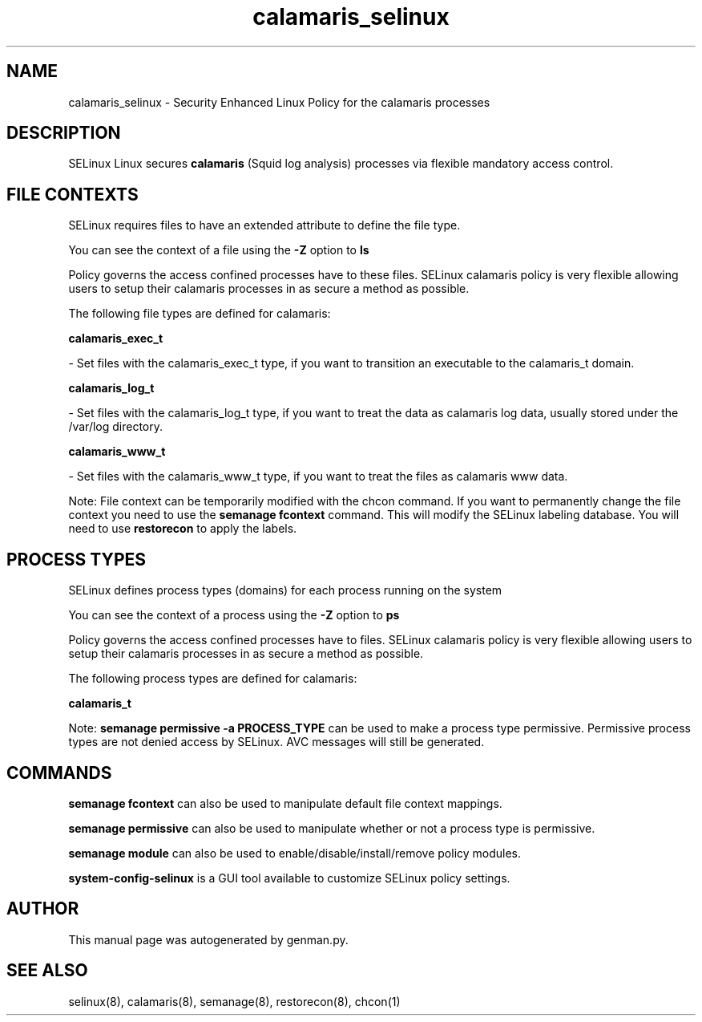 .TH  "calamaris_selinux"  "8"  "calamaris" "dwalsh@redhat.com" "calamaris SELinux Policy documentation"
.SH "NAME"
calamaris_selinux \- Security Enhanced Linux Policy for the calamaris processes
.SH "DESCRIPTION"


SELinux Linux secures
.B calamaris
(Squid log analysis)
processes via flexible mandatory access
control.  



.SH FILE CONTEXTS
SELinux requires files to have an extended attribute to define the file type. 
.PP
You can see the context of a file using the \fB\-Z\fP option to \fBls\bP
.PP
Policy governs the access confined processes have to these files. 
SELinux calamaris policy is very flexible allowing users to setup their calamaris processes in as secure a method as possible.
.PP 
The following file types are defined for calamaris:


.EX
.PP
.B calamaris_exec_t 
.EE

- Set files with the calamaris_exec_t type, if you want to transition an executable to the calamaris_t domain.


.EX
.PP
.B calamaris_log_t 
.EE

- Set files with the calamaris_log_t type, if you want to treat the data as calamaris log data, usually stored under the /var/log directory.


.EX
.PP
.B calamaris_www_t 
.EE

- Set files with the calamaris_www_t type, if you want to treat the files as calamaris www data.


.PP
Note: File context can be temporarily modified with the chcon command.  If you want to permanently change the file context you need to use the
.B semanage fcontext 
command.  This will modify the SELinux labeling database.  You will need to use
.B restorecon
to apply the labels.

.SH PROCESS TYPES
SELinux defines process types (domains) for each process running on the system
.PP
You can see the context of a process using the \fB\-Z\fP option to \fBps\bP
.PP
Policy governs the access confined processes have to files. 
SELinux calamaris policy is very flexible allowing users to setup their calamaris processes in as secure a method as possible.
.PP 
The following process types are defined for calamaris:

.EX
.B calamaris_t 
.EE
.PP
Note: 
.B semanage permissive -a PROCESS_TYPE 
can be used to make a process type permissive. Permissive process types are not denied access by SELinux. AVC messages will still be generated.

.SH "COMMANDS"
.B semanage fcontext
can also be used to manipulate default file context mappings.
.PP
.B semanage permissive
can also be used to manipulate whether or not a process type is permissive.
.PP
.B semanage module
can also be used to enable/disable/install/remove policy modules.

.PP
.B system-config-selinux 
is a GUI tool available to customize SELinux policy settings.

.SH AUTHOR	
This manual page was autogenerated by genman.py.

.SH "SEE ALSO"
selinux(8), calamaris(8), semanage(8), restorecon(8), chcon(1)
